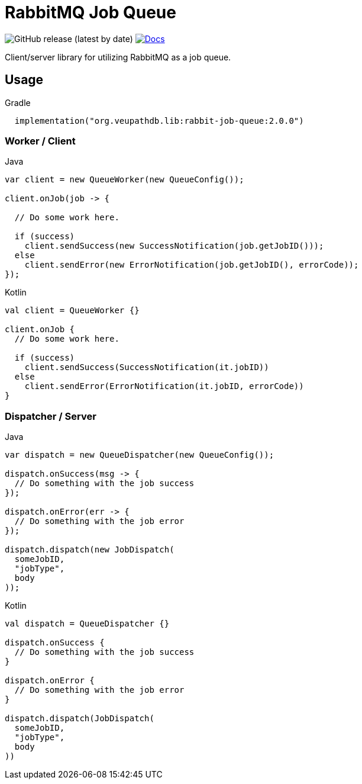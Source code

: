 = RabbitMQ Job Queue

image:https://img.shields.io/github/v/release/VEuPathDB/lib-rabbit-job-queue[GitHub release (latest by date)]
image:https://img.shields.io/badge/docs-dokka-orange[Docs, link="https://veupathdb.github.io/lib-rabbit-job-queue/dokka/"]

Client/server library for utilizing RabbitMQ as a job queue.

== Usage

.Gradle
[source, kotlin]
----
  implementation("org.veupathdb.lib:rabbit-job-queue:2.0.0")
----

=== Worker / Client

.Java
[source, java, lines]
----
var client = new QueueWorker(new QueueConfig());

client.onJob(job -> {

  // Do some work here.

  if (success)
    client.sendSuccess(new SuccessNotification(job.getJobID()));
  else
    client.sendError(new ErrorNotification(job.getJobID(), errorCode));
});
----

.Kotlin
[source, kotlin, lines]
----
val client = QueueWorker {}

client.onJob {
  // Do some work here.

  if (success)
    client.sendSuccess(SuccessNotification(it.jobID))
  else
    client.sendError(ErrorNotification(it.jobID, errorCode))
}
----

=== Dispatcher / Server

.Java
[source, java, lines]
----
var dispatch = new QueueDispatcher(new QueueConfig());

dispatch.onSuccess(msg -> {
  // Do something with the job success
});

dispatch.onError(err -> {
  // Do something with the job error
});

dispatch.dispatch(new JobDispatch(
  someJobID,
  "jobType",
  body
));
----

.Kotlin
[source, kotlin, lines]
----
val dispatch = QueueDispatcher {}

dispatch.onSuccess {
  // Do something with the job success
}

dispatch.onError {
  // Do something with the job error
}

dispatch.dispatch(JobDispatch(
  someJobID,
  "jobType",
  body
))
----
